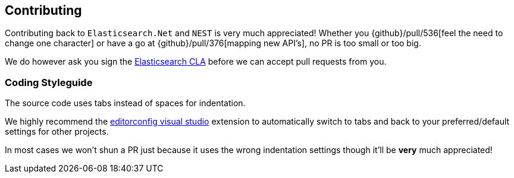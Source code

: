 == Contributing

Contributing back to `Elasticsearch.Net` and `NEST` is very much appreciated! 
Whether you {github}/pull/536[feel the need to change one character] or have a go at 
{github}/pull/376[mapping new API's], no PR is too small or too big.

We do however ask you sign the http://www.elasticsearch.org/contributor-agreement/[Elasticsearch CLA] before we can accept pull requests from you. 

[float]
=== Coding Styleguide

The source code uses tabs instead of spaces for indentation. 

We highly recommend the http://visualstudiogallery.msdn.microsoft.com/c8bccfe2-650c-4b42-bc5c-845e21f96328[editorconfig visual studio] 
extension to automatically switch to tabs and back to your preferred/default settings for other projects.

In most cases we won't shun a PR just because it uses the wrong indentation settings though it'll be **very** much appreciated!

